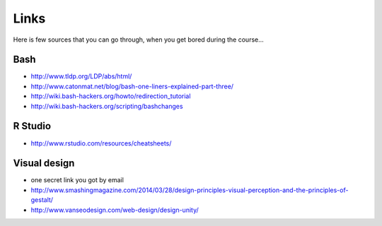 Links
=====
Here is few sources that you can go through, when you get bored during the course...

Bash
^^^^
- http://www.tldp.org/LDP/abs/html/
- http://www.catonmat.net/blog/bash-one-liners-explained-part-three/
- http://wiki.bash-hackers.org/howto/redirection_tutorial
- http://wiki.bash-hackers.org/scripting/bashchanges

R Studio
^^^^^^^^
- http://www.rstudio.com/resources/cheatsheets/

Visual design
^^^^^^^^^^^^^
- one secret link you got by email
- http://www.smashingmagazine.com/2014/03/28/design-principles-visual-perception-and-the-principles-of-gestalt/
- http://www.vanseodesign.com/web-design/design-unity/

.. http://gastonsanchez.com/blog/archive/